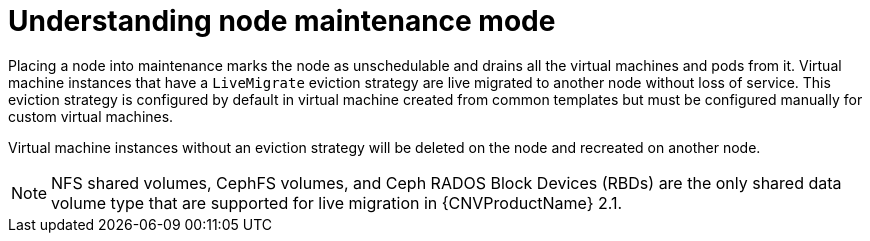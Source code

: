 // Module included in the following assemblies:
//
// cnv_users_guide/cnv-node-maintenance.adoc

[id="cnv-understanding-node-maintenance{context}"]
= Understanding node maintenance mode

Placing a node into maintenance marks the node as unschedulable and drains all 
the virtual machines and pods from it. Virtual machine instances that have a 
`LiveMigrate` eviction strategy are live migrated to another node without loss 
of service. This eviction strategy is configured by default in virtual machine 
created from common templates but must be configured manually for custom 
virtual machines. 

Virtual machine instances without an eviction strategy will be deleted on the 
node and recreated on another node. 

[NOTE]
====
NFS shared volumes, CephFS volumes, and Ceph RADOS Block Devices (RBDs) are the
only shared data volume type that are supported for live migration in {CNVProductName} 2.1.
====

